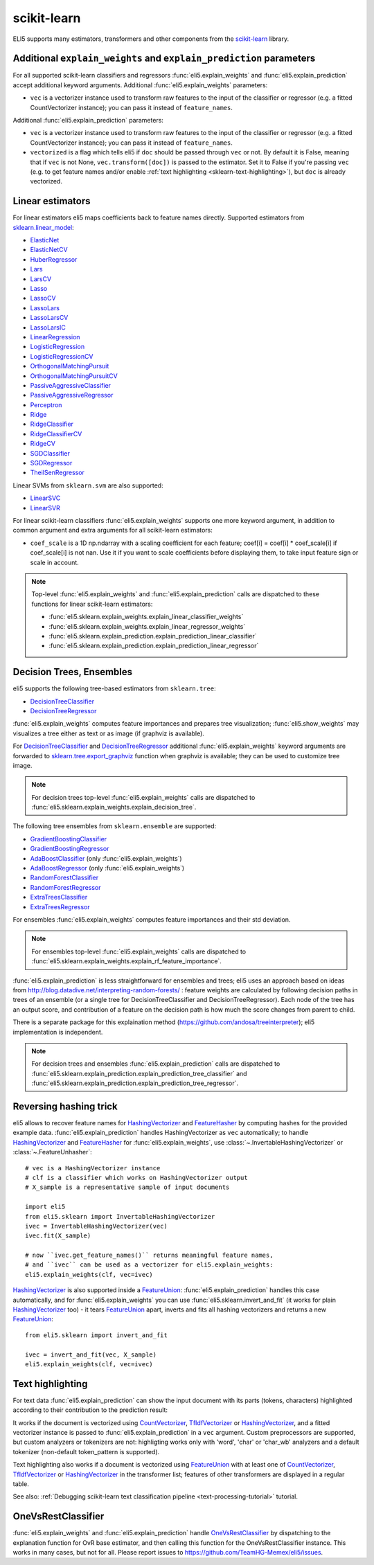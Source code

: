 .. _library-scikit-learn:

scikit-learn
============

ELI5 supports many estimators, transformers and other components
from the scikit-learn_ library.

.. _scikit-learn: https://github.com/scikit-learn/scikit-learn

.. _sklearn-additional-kwargs:

Additional ``explain_weights`` and ``explain_prediction`` parameters
--------------------------------------------------------------------

For all supported scikit-learn classifiers and regressors
:func:`eli5.explain_weights` and :func:`eli5.explain_prediction` accept
additional keyword arguments. Additional :func:`eli5.explain_weights`
parameters:

* ``vec`` is a vectorizer instance used to transform
  raw features to the input of the classifier or regressor
  (e.g. a fitted CountVectorizer instance); you can pass it
  instead of ``feature_names``.

Additional :func:`eli5.explain_prediction` parameters:

* ``vec`` is a vectorizer instance used to transform
  raw features to the input of the classifier or regressor
  (e.g. a fitted CountVectorizer instance); you can pass it
  instead of ``feature_names``.

* ``vectorized`` is a flag which tells eli5 if ``doc`` should be
  passed through ``vec`` or not. By default it is False, meaning that
  if ``vec`` is not None, ``vec.transform([doc])`` is passed to the
  estimator. Set it to False if you're passing ``vec`` (e.g. to get feature
  names and/or enable :ref:`text highlighting <sklearn-text-highlighting>`),
  but ``doc`` is already vectorized.

.. _sklearn-linear-estimators:

Linear estimators
-----------------

For linear estimators eli5 maps coefficients back to feature names directly.
Supported estimators from `sklearn.linear_model`_:

* ElasticNet_
* ElasticNetCV_
* HuberRegressor_
* Lars_
* LarsCV_
* Lasso_
* LassoCV_
* LassoLars_
* LassoLarsCV_
* LassoLarsIC_
* LinearRegression_
* LogisticRegression_
* LogisticRegressionCV_
* OrthogonalMatchingPursuit_
* OrthogonalMatchingPursuitCV_
* PassiveAggressiveClassifier_
* PassiveAggressiveRegressor_
* Perceptron_
* Ridge_
* RidgeClassifier_
* RidgeClassifierCV_
* RidgeCV_
* SGDClassifier_
* SGDRegressor_
* TheilSenRegressor_

Linear SVMs from ``sklearn.svm`` are also supported:

* LinearSVC_
* LinearSVR_

For linear scikit-learn classifiers :func:`eli5.explain_weights` supports
one more keyword argument, in addition to common argument and extra arguments
for all scikit-learn estimators:

* ``coef_scale`` is a 1D np.ndarray with a scaling coefficient
  for each feature; coef[i] = coef[i] * coef_scale[i] if
  coef_scale[i] is not nan. Use it if you want to scale coefficients
  before displaying them, to take input feature sign or scale in account.

.. note::
    Top-level :func:`eli5.explain_weights` and :func:`eli5.explain_prediction`
    calls are dispatched to these functions for linear scikit-learn estimators:

    * :func:`eli5.sklearn.explain_weights.explain_linear_classifier_weights`
    * :func:`eli5.sklearn.explain_weights.explain_linear_regressor_weights`
    * :func:`eli5.sklearn.explain_prediction.explain_prediction_linear_classifier`
    * :func:`eli5.sklearn.explain_prediction.explain_prediction_linear_regressor`

.. _sklearn.linear_model: http://scikit-learn.org/stable/modules/classes.html#module-sklearn.linear_model
.. _ElasticNet: http://scikit-learn.org/stable/modules/generated/sklearn.linear_model.ElasticNet.html#sklearn.linear_model.ElasticNet
.. _ElasticNetCV: http://scikit-learn.org/stable/modules/generated/sklearn.linear_model.ElasticNetCV.html#sklearn.linear_model.ElasticNetCV
.. _HuberRegressor: http://scikit-learn.org/stable/modules/generated/sklearn.linear_model.HuberRegressor.html#sklearn.linear_model.HuberRegressor
.. _Lars: http://scikit-learn.org/stable/modules/generated/sklearn.linear_model.Lars.html#sklearn.linear_model.Lars
.. _LarsCV: http://scikit-learn.org/stable/modules/generated/sklearn.linear_model.LarsCV.html#sklearn.linear_model.LarsCV
.. _Lasso: http://scikit-learn.org/stable/modules/generated/sklearn.linear_model.Lasso.html#sklearn.linear_model.Lasso
.. _LassoCV: http://scikit-learn.org/stable/modules/generated/sklearn.linear_model.LassoCV.html#sklearn.linear_model.LassoCV
.. _LassoLars: http://scikit-learn.org/stable/modules/generated/sklearn.linear_model.LassoLars.html#sklearn.linear_model.LassoLars
.. _LassoLarsCV: http://scikit-learn.org/stable/modules/generated/sklearn.linear_model.LassoLarsCV.html#sklearn.linear_model.LassoLarsCV
.. _LassoLarsIC: http://scikit-learn.org/stable/modules/generated/sklearn.linear_model.LassoLarsIC.html#sklearn.linear_model.LassoLarsIC
.. _LinearRegression: http://scikit-learn.org/stable/modules/generated/sklearn.linear_model.LinearRegression.html#sklearn.linear_model.LinearRegression
.. _LogisticRegression: http://scikit-learn.org/stable/modules/generated/sklearn.linear_model.LogisticRegression.html#sklearn.linear_model.LogisticRegression
.. _LogisticRegressionCV: http://scikit-learn.org/stable/modules/generated/sklearn.linear_model.LogisticRegressionCV.html#sklearn.linear_model.LogisticRegressionCV
.. _OrthogonalMatchingPursuit: http://scikit-learn.org/stable/modules/generated/sklearn.linear_model.OrthogonalMatchingPursuit.html#sklearn.linear_model.OrthogonalMatchingPursuit
.. _OrthogonalMatchingPursuitCV: http://scikit-learn.org/stable/modules/generated/sklearn.linear_model.OrthogonalMatchingPursuitCV.html#sklearn.linear_model.OrthogonalMatchingPursuitCV
.. _PassiveAggressiveClassifier: http://scikit-learn.org/stable/modules/generated/sklearn.linear_model.PassiveAggressiveClassifier.html#sklearn.linear_model.PassiveAggressiveClassifier
.. _PassiveAggressiveRegressor: http://scikit-learn.org/stable/modules/generated/sklearn.linear_model.PassiveAggressiveRegressor.html#sklearn.linear_model.PassiveAggressiveRegressor
.. _Perceptron: http://scikit-learn.org/stable/modules/generated/sklearn.linear_model.Perceptron.html#sklearn.linear_model.Perceptron
.. _Ridge: http://scikit-learn.org/stable/modules/generated/sklearn.linear_model.Ridge.html#sklearn.linear_model.Ridge
.. _RidgeClassifier: http://scikit-learn.org/stable/modules/generated/sklearn.linear_model.RidgeClassifier.html#sklearn.linear_model.RidgeClassifier
.. _RidgeClassifierCV: http://scikit-learn.org/stable/modules/generated/sklearn.linear_model.RidgeClassifierCV.html#sklearn.linear_model.RidgeClassifierCV
.. _RidgeCV: http://scikit-learn.org/stable/modules/generated/sklearn.linear_model.RidgeCV.html#sklearn.linear_model.RidgeCV
.. _SGDClassifier: http://scikit-learn.org/stable/modules/generated/sklearn.linear_model.SGDClassifier.html#sklearn.linear_model.SGDClassifier
.. _SGDRegressor: http://scikit-learn.org/stable/modules/generated/sklearn.linear_model.SGDRegressor.html#sklearn.linear_model.SGDRegressor
.. _TheilSenRegressor: http://scikit-learn.org/stable/modules/generated/sklearn.linear_model.TheilSenRegressor.html#sklearn.linear_model.TheilSenRegressor
.. _LinearSVC: http://scikit-learn.org/stable/modules/generated/sklearn.svm.LinearSVC.html#sklearn.svm.LinearSVC
.. _LinearSVR: http://scikit-learn.org/stable/modules/generated/sklearn.svm.LinearSVR.html#sklearn.svm.LinearSVR


Decision Trees, Ensembles
-------------------------

eli5 supports the following tree-based estimators from ``sklearn.tree``:

* DecisionTreeClassifier_
* DecisionTreeRegressor_

:func:`eli5.explain_weights` computes feature importances and prepares
tree visualization; :func:`eli5.show_weights` may visualizes a tree
either as text or as image (if graphviz is available).

For DecisionTreeClassifier_ and DecisionTreeRegressor_
additional :func:`eli5.explain_weights` keyword arguments
are forwarded to `sklearn.tree.export_graphviz`_ function when graphviz
is available; they can be used to customize tree image.

.. note::
    For decision trees top-level :func:`eli5.explain_weights` calls are
    dispatched to :func:`eli5.sklearn.explain_weights.explain_decision_tree`.

.. _sklearn.tree.export_graphviz: http://scikit-learn.org/stable/modules/generated/sklearn.tree.export_graphviz.html

The following tree ensembles from ``sklearn.ensemble`` are supported:

* GradientBoostingClassifier_
* GradientBoostingRegressor_
* AdaBoostClassifier_ (only :func:`eli5.explain_weights`)
* AdaBoostRegressor_ (only :func:`eli5.explain_weights`)
* RandomForestClassifier_
* RandomForestRegressor_
* ExtraTreesClassifier_
* ExtraTreesRegressor_

For ensembles :func:`eli5.explain_weights` computes feature importances
and their std deviation.

.. note::
    For ensembles top-level :func:`eli5.explain_weights` calls are
    dispatched to :func:`eli5.sklearn.explain_weights.explain_rf_feature_importance`.

:func:`eli5.explain_prediction` is less straightforward for ensembles and
trees; eli5 uses an approach based on ideas from
http://blog.datadive.net/interpreting-random-forests/ :
feature weights are calculated by following decision paths in trees
of an ensemble (or a single tree for DecisionTreeClassifier and
DecisionTreeRegressor). Each node of the tree has an output score, and
contribution of a feature on the decision path is how much the score changes
from parent to child.

There is a separate package for this explaination method
(https://github.com/andosa/treeinterpreter); eli5 implementation
is independent.

.. note::
    For decision trees and ensembles :func:`eli5.explain_prediction`
    calls are dispatched to
    :func:`eli5.sklearn.explain_prediction.explain_prediction_tree_classifier`
    and :func:`eli5.sklearn.explain_prediction.explain_prediction_tree_regressor`.

.. _DecisionTreeClassifier: http://scikit-learn.org/stable/modules/generated/sklearn.tree.DecisionTreeClassifier.html#sklearn.tree.DecisionTreeClassifier
.. _DecisionTreeRegressor: http://scikit-learn.org/stable/modules/generated/sklearn.tree.DecisionTreeRegressor.html#sklearn.tree.DecisionTreeRegressor
.. _GradientBoostingClassifier: http://scikit-learn.org/stable/modules/generated/sklearn.ensemble.GradientBoostingClassifier.html#sklearn.ensemble.GradientBoostingClassifier
.. _GradientBoostingRegressor: http://scikit-learn.org/stable/modules/generated/sklearn.ensemble.GradientBoostingRegressor.html#sklearn.ensemble.GradientBoostingRegressor
.. _AdaBoostClassifier: http://scikit-learn.org/stable/modules/generated/sklearn.ensemble.AdaBoostClassifier.html#sklearn.ensemble.AdaBoostClassifier
.. _AdaBoostRegressor: http://scikit-learn.org/stable/modules/generated/sklearn.ensemble.AdaBoostRegressor.html#sklearn.ensemble.AdaBoostRegressor
.. _RandomForestClassifier: http://scikit-learn.org/stable/modules/generated/sklearn.ensemble.RandomForestClassifier.html#sklearn.ensemble.RandomForestClassifier
.. _RandomForestRegressor: http://scikit-learn.org/stable/modules/generated/sklearn.ensemble.RandomForestRegressor.html#sklearn.ensemble.RandomForestRegressor
.. _ExtraTreesClassifier: http://scikit-learn.org/stable/modules/generated/sklearn.ensemble.ExtraTreesClassifier.html#sklearn.ensemble.ExtraTreesClassifier
.. _ExtraTreesRegressor: http://scikit-learn.org/stable/modules/generated/sklearn.ensemble.ExtraTreesRegressor.html#sklearn.ensemble.ExtraTreesRegressor

Reversing hashing trick
-----------------------

eli5 allows to recover feature names for HashingVectorizer_ and FeatureHasher_
by computing hashes for the provided example data.
:func:`eli5.explain_prediction` handles HashingVectorizer as ``vec``
automatically; to handle HashingVectorizer_ and FeatureHasher_ for
:func:`eli5.explain_weights`, use
:class:`~.InvertableHashingVectorizer` or
:class:`~.FeatureUnhasher`::

    # vec is a HashingVectorizer instance
    # clf is a classifier which works on HashingVectorizer output
    # X_sample is a representative sample of input documents

    import eli5
    from eli5.sklearn import InvertableHashingVectorizer
    ivec = InvertableHashingVectorizer(vec)
    ivec.fit(X_sample)

    # now ``ivec.get_feature_names()`` returns meaningful feature names,
    # and ``ivec`` can be used as a vectorizer for eli5.explain_weights:
    eli5.explain_weights(clf, vec=ivec)

HashingVectorizer_ is also supported inside a FeatureUnion_:
:func:`eli5.explain_prediction` handles this case automatically, and for
:func:`eli5.explain_weights` you can use :func:`eli5.sklearn.invert_and_fit`
(it works for plain HashingVectorizer_ too) - it tears FeatureUnion_ apart,
inverts and fits all hashing vectorizers and returns a new FeatureUnion_::

    from eli5.sklearn import invert_and_fit

    ivec = invert_and_fit(vec, X_sample)
    eli5.explain_weights(clf, vec=ivec)

.. _FeatureHasher: http://scikit-learn.org/stable/modules/generated/sklearn.feature_extraction.FeatureHasher.html#sklearn.feature_extraction.FeatureHasher

.. _sklearn-text-highlighting:

Text highlighting
-----------------

For text data :func:`eli5.explain_prediction` can show the input document
with its parts (tokens, characters) highlighted according to their
contribution to the prediction result:

.. image:: ../static/word-highlight.png

It works if the document is vectorized using
CountVectorizer_, TfIdfVectorizer_ or HashingVectorizer_, and a fitted
vectorizer instance is passed to :func:`eli5.explain_prediction`
in a ``vec`` argument. Custom preprocessors are supported, but custom
analyzers or tokenizers are not: highligting works only with 'word', 'char'
or 'char_wb' analyzers and a default tokenizer (non-default token_pattern
is supported).

Text highlighting also works if a document is vectorized using FeatureUnion_
with at least one of CountVectorizer_, TfIdfVectorizer_ or HashingVectorizer_
in the transformer list; features of other transformers are displayed in
a regular table.

See also: :ref:`Debugging scikit-learn text classification pipeline <text-processing-tutorial>`
tutorial.

.. _CountVectorizer: http://scikit-learn.org/stable/modules/generated/sklearn.feature_extraction.text.CountVectorizer.html#sklearn.feature_extraction.text.CountVectorizer
.. _TfIdfVectorizer: http://scikit-learn.org/stable/modules/generated/sklearn.feature_extraction.text.TfidfVectorizer.html#sklearn.feature_extraction.text.TfidfVectorizer
.. _HashingVectorizer: http://scikit-learn.org/stable/modules/generated/sklearn.feature_extraction.text.HashingVectorizer.html#sklearn.feature_extraction.text.HashingVectorizer
.. _FeatureUnion: http://scikit-learn.org/stable/modules/generated/sklearn.pipeline.FeatureUnion.html#sklearn.pipeline.FeatureUnion

OneVsRestClassifier
-------------------

:func:`eli5.explain_weights` and :func:`eli5.explain_prediction` handle
OneVsRestClassifier_ by dispatching to the explanation function for
OvR base estimator, and then calling this function for the
OneVsRestClassifier instance. This works in many cases, but not for all.
Please report issues to https://github.com/TeamHG-Memex/eli5/issues.

.. _OneVsRestClassifier: http://scikit-learn.org/stable/modules/generated/sklearn.multiclass.OneVsRestClassifier.html
